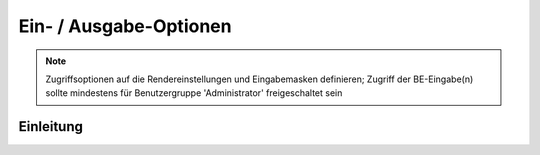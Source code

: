 .. _component_dca-combine:

|img_dca_combine| Ein- / Ausgabe-Optionen
=========================================

.. note:: Zugriffsoptionen auf die Rendereinstellungen und Eingabemasken definieren;
  Zugriff der BE-Eingabe(n) sollte mindestens für Benutzergruppe 'Administrator'
  freigeschaltet sein

Einleitung
----------

.. |img_dca_combine| image:: /_img/dca_combine.png